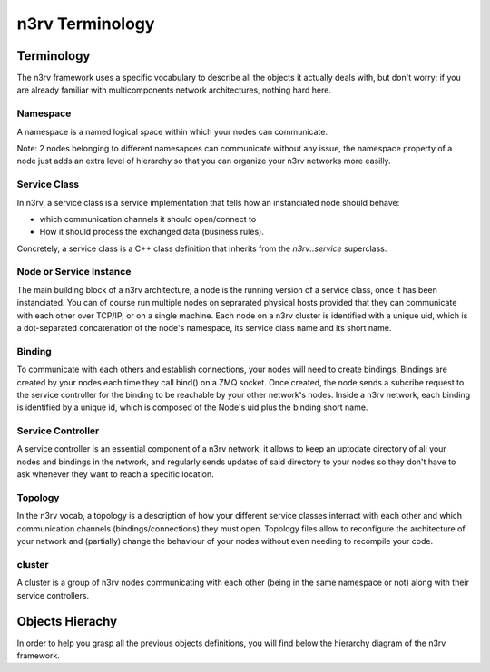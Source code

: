 n3rv Terminology
================


Terminology
-----------

The n3rv framework uses a specific vocabulary to describe all the objects it 
actually deals with, but don't worry: if you are already familiar with 
multicomponents network architectures, nothing hard here.

Namespace
*********

A namespace is a named logical space within which your nodes can communicate. 

Note: 2 nodes belonging to different namesapces can communicate without any issue, the namespace
property of a node just adds an extra level of hierarchy so that you can organize your n3rv 
networks more easilly.

Service Class
*************

In n3rv, a service class is a service implementation that tells how an instanciated node 
should behave: 

- which communication channels it should open/connect to
- How it should process the exchanged data (business rules). 

Concretely, a service class is a C++ class definition that inherits from the `n3rv::service` 
superclass. 

Node or Service Instance
************************

The main building block of a n3rv architecture, a node is the running version 
of a service class, once it has been instanciated. You can of course run multiple 
nodes on seprarated physical hosts provided that they can communicate with each other 
over TCP/IP, or on a single machine. Each node on a n3rv cluster is identified with a 
unique uid, which is a dot-separated concatenation of the node's namespace, its service class
name and its short name.

Binding
*******

To communicate with each others and establish connections, your nodes will need 
to create bindings. Bindings are created by your nodes each time they call bind() on a ZMQ socket.
Once created, the node sends a subcribe request to the service controller 
for the binding to be reachable by your other network's nodes. Inside a n3rv network, each binding 
is identified by a unique id, which is composed of the Node's uid plus the binding short name.

Service Controller
******************

A service controller is an essential component of a n3rv network, it allows to 
keep an uptodate directory of all your nodes and bindings in the network, and regularly 
sends updates of said directory to your nodes so they don't have to ask whenever they want to
reach a specific location.

Topology
********

In the n3rv vocab, a topology is a description of how your different service classes interract
with each other and which communication channels (bindings/connections) they must open.
Topology files allow to reconfigure the architecture of your network and (partially) change 
the behaviour of your nodes without even needing to recompile your code.

cluster
*******

A cluster is a group of n3rv nodes communicating with each other (being in the same namespace or not) 
along with their service controllers.

Objects Hierachy
----------------

In order to help you grasp all the previous objects definitions, 
you will find below the hierarchy diagram of the n3rv framework.

